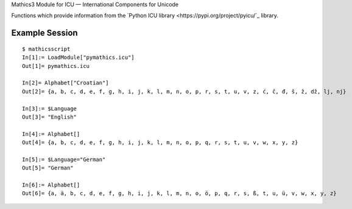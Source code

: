 Mathics3 Module for ICU — International Components for Unicode

Functions which provide information from the `Python ICU library <https://pypi.org/project/pyicu/`_ library.

Example Session
---------------

::

   $ mathicsscript
   In[1]:= LoadModule["pymathics.icu"]
   Out[1]= pymathics.icu

   In[2]= Alphabet["Croatian"]
   Out[2]= {a, b, c, d, e, f, g, h, i, j, k, l, m, n, o, p, r, s, t, u, v, z, ć, č, đ, š, ž, dž, lj, nj}

   In[3]:= $Language
   Out[3]= "English"

   In[4]:= Alphabet[]
   Out[4]= {a, b, c, d, e, f, g, h, i, j, k, l, m, n, o, p, q, r, s, t, u, v, w, x, y, z}

   In[5]:= $Language="German"
   Out[5]= "German"

   In[6]:= Alphabet[]
   Out[6]= {a, ä, b, c, d, e, f, g, h, i, j, k, l, m, n, o, ö, p, q, r, s, ß, t, u, ü, v, w, x, y, z}
